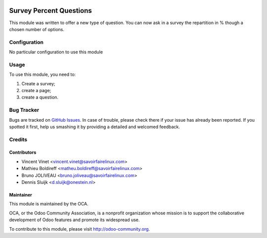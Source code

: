 .. image:: https://img.shields.io/badge/licence-AGPL--3-blue.svg
    :alt: License: AGPL-3

========================
Survey Percent Questions
========================

This module was written to offer a new type of question. 
You can now ask in a survey the repartition in % though a chosen number of options.

Configuration
=============

No particular configuration to use this module

Usage
=====

To use this module, you need to:

#. Create a survey;
#. create a page;
#. create a question.

.. image:: https://odoo-community.org/website/image/ir.attachment/5784_f2813bd/datas
   :alt: Try me on Runbot
   :target: https://runbot.odoo-community.org/runbot/200/9.0

Bug Tracker
===========

Bugs are tracked on `GitHub Issues
<https://github.com/OCA/200/issues>`_. In case of trouble, please
check there if your issue has already been reported. If you spotted it first,
help us smashing it by providing a detailed and welcomed feedback.

Credits
=======

Contributors
------------

* Vincent Vinet <vincent.vinet@savoirfairelinux.com>
* Mathieu Boldireff <matheu.boldireff@savoirfairelinux.com>
* Bruno JOLIVEAU <bruno.joliveau@savoirfairelinux.com>
* Dennis Sluijk <d.sluijk@onestein.nl>

Maintainer
----------

.. image:: https://odoo-community.org/logo.png
   :alt: Odoo Community Association
   :target: https://odoo-community.org

This module is maintained by the OCA.

OCA, or the Odoo Community Association, is a nonprofit organization whose
mission is to support the collaborative development of Odoo features and
promote its widespread use.

To contribute to this module, please visit http://odoo-community.org.

